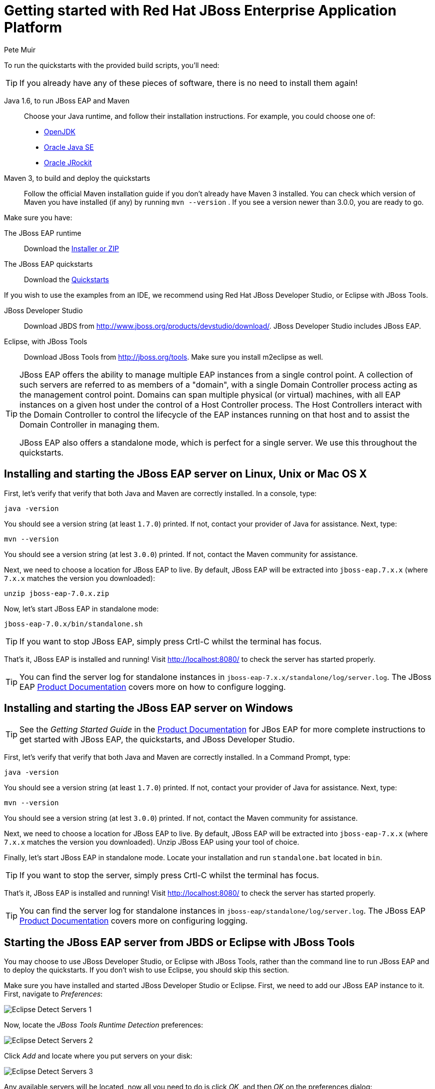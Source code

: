 = Getting started with Red Hat JBoss Enterprise Application Platform
:Author: Pete Muir

[[GettingStarted-]]

To run the quickstarts with the provided build scripts, you'll need:

[TIP]
========================================================================
If you already have any of these pieces of software, there is no need to
install them again!
========================================================================

Java 1.6, to run JBoss EAP and Maven::
  Choose your Java runtime, and follow their installation instructions. For example, you could choose one of:

  * link:http://openjdk.java.net/install/[OpenJDK]
  * link:http://www.oracle.com/technetwork/java/javase/index-137561.html[Oracle Java SE]
  * link:http://docs.oracle.com/cd/E15289_01/doc.40/e15065/toc.htm[Oracle JRockit]
Maven 3, to build and deploy the quickstarts::
  Follow the official Maven installation guide if you don't already have Maven 3 installed. You can check which version of Maven you have installed (if any) by running `mvn --version` . If you see a version newer than 3.0.0, you are ready to go. 

Make sure you have:

The JBoss EAP runtime::
  Download the link:http://www.jboss.org/products/eap/download/[Installer or ZIP]

The JBoss EAP quickstarts::
  Download the link:http://www.jboss.org/products/eap/download/[Quickstarts]

If you wish to use the examples from an IDE, we recommend using Red Hat JBoss Developer Studio, or Eclipse with JBoss Tools.

JBoss Developer Studio::
  Download JBDS from link:http://www.jboss.org/products/devstudio/download/[]. JBoss Developer Studio includes JBoss EAP.
Eclipse, with JBoss Tools::
  Download JBoss Tools from link:http://jboss.org/tools[]. Make sure you install m2eclipse as well.

[TIP]
========================================================================
JBoss EAP offers the 
ability to manage multiple EAP instances from a single control point. 
A collection of such servers are referred to as members of a "domain",
with a single Domain Controller process acting as the management control
point. Domains can span multiple physical (or virtual) machines, with 
all EAP instances on a given host under the control of a Host Controller 
process. The Host Controllers interact with the Domain Controller to 
control the lifecycle of the EAP instances running on that host and to 
assist the Domain Controller in managing them.

JBoss EAP also offers a standalone mode, which is perfect for a single 
server. We use this throughout the quickstarts.
========================================================================


== Installing and starting the JBoss EAP server on Linux, Unix or Mac OS X
[[GettingStarted-on_linux]]

First, let's verify that verify that both Java and Maven are correctly 
installed. In a console, type:

    java -version

You should see a version string (at least `1.7.0`) printed. If not, contact your provider of Java for assistance. Next, type: 

    mvn --version

You should see a version string (at lest `3.0.0`) printed. If not, contact the Maven community for assistance. 

Next, we need to choose a location for JBoss EAP to live. By default, JBoss EAP will be extracted into `jboss-eap.7.x.x` (where `7.x.x` matches the version you downloaded): 

    unzip jboss-eap-7.0.x.zip

Now, let's start JBoss EAP in standalone mode:

    jboss-eap-7.0.x/bin/standalone.sh


[TIP]
========================================================================
If you want to stop JBoss EAP, simply press Crtl-C whilst the terminal 
has focus. 
========================================================================

That's it, JBoss EAP is installed and running! Visit http://localhost:8080/ to check the server has started properly. 


[TIP]
========================================================================
You can find the server log for standalone instances in 
`jboss-eap-7.x.x/standalone/log/server.log`. The JBoss EAP
link:https://access.redhat.com/documentation/en/jboss-enterprise-application-platform/[Product Documentation] covers more on how to configure logging. 
========================================================================


== Installing and starting the JBoss EAP server on Windows
[[GettingStarted-on_windows]]

[TIP]
========================================================================
See the _Getting Started Guide_ in the 
link:https://access.redhat.com/documentation/en/jboss-enterprise-application-platform/[Product Documentation] 
for JBos EAP for more complete instructions to get started with JBoss EAP, 
the quickstarts, and JBoss Developer Studio.
========================================================================

First, let's verify that verify that both Java and Maven are correctly installed. In a Command Prompt, type:

    java -version

You should see a version string (at least `1.7.0`) printed. If not, contact your provider of Java for assistance. Next, type: 

    mvn --version

You should see a version string (at lest `3.0.0`) printed. If not, contact the Maven community for assistance. 

Next, we need to choose a location for JBoss EAP to live. By default, JBoss EAP will be extracted into `jboss-eap-7.x.x` (where `7.x.x` matches the version you downloaded). Unzip JBoss EAP using your tool of choice. 

Finally, let's start JBoss EAP in standalone mode. Locate your installation and run `standalone.bat` located in `bin`.


[TIP]
========================================================================
If you want to stop the server, simply press Crtl-C whilst the terminal 
has focus. 
========================================================================

That's it, JBoss EAP is installed and running! Visit http://localhost:8080/ to check the server has started properly. 


[TIP]
========================================================================
You can find the server log for standalone instances in 
`jboss-eap/standalone/log/server.log`. The JBoss EAP
link:https://access.redhat.com/documentation/en/jboss-enterprise-application-platform/[Product Documentation] covers more on configuring logging.
========================================================================


== Starting the JBoss EAP server from JBDS or Eclipse with JBoss Tools
[[GettingStarted-with_jboss_tools]]

You may choose to use JBoss Developer Studio, or Eclipse with JBoss Tools, rather than the command line to run JBoss EAP and to deploy the quickstarts. If you don't wish to use Eclipse, you should skip this section.

Make sure you have installed and started JBoss Developer Studio or Eclipse. First, we need to add our JBoss EAP instance to it. First, navigate to _Preferences_:

image:gfx/Eclipse_Detect_Servers_1.png[]

Now, locate the _JBoss Tools Runtime Detection_ preferences:

image:gfx/Eclipse_Detect_Servers_2.png[] 

Click _Add_ and locate where you put servers on your disk:

image:gfx/Eclipse_Detect_Servers_3.png[]

Any available servers will be located, now all you need to do is click _OK_, and then _OK_ on the preferences dialog: 

image:gfx/Eclipse_Detect_Servers_4.png[]

Now, let's start the server from Eclipse. If you previously started a server from the command line, you should stop it there first.

First, we need to make sure the Server tab is on view. Open the _Window -> Show View -> Other..._ dialog:

image:gfx/Eclipse_Server_Tab_1.jpg[]

And select the Server view:
 
image:gfx/Eclipse_Server_Tab_2.jpg[]

You should see the Server View appear with the detected servers:

image:gfx/Eclipse_Server_Tab_3.jpg[]

Now, we can start the server. Right click on the server in the Server view, and select Start : 

image:gfx/Eclipse_Server_Start_1.jpg[]

[TIP]
========================================================================
If you want to debug your application, you can simply select Debug 
rather than Start . This will start the server in debug mode, and 
automatically attach the Eclipse debugger. 
========================================================================

You'll see the server output in the Console :

image:gfx/Eclipse_Server_Start_2.jpg[]

That's it, we now have the server up and running in Eclipse!


== Importing the quickstarts into Eclipse
[[GettingStarted-importing_quickstarts_into_eclipse]]

In order to import the quickstarts into Eclipse, you will need m2eclipse installed. If you have JBoss Developer Studio, then m2eclipse is already installed.

First, choose _File -> Import..._: 

image:gfx/Import_Quickstarts_1.jpg[]

Select _Existing Maven Projects_: 

image:gfx/Import_Quickstarts_2.jpg[] 

Click on _Browse_, and navigate to the `quickstarts/` directory: 

image:gfx/Import_Quickstarts_3.jpg[] 

Finally, make sure all 4 quickstarts are found and selected, and click _Finish_: 

image:gfx/Import_Quickstarts_4.jpg[]

Eclipse should now successfully import 4 projects:

image:gfx/Import_Quickstarts_5.jpg[]

It will take a short time to import the projects, as Maven needs to download the project's dependencies from remote repositories.


== Managing JBoss EAP

Here we will quickly outline how you can access both the command line interface and the web management interface for managing JBoss EAP. Detailed information can be found in the JBoss EAP link:https://access.redhat.com/documentation/en/jboss-enterprise-application-platform/[Product Documentation].

When the server is running, the web management interface can be accessed at http://localhost:9990/console. You can use the web management interface to create datasources, manage deployments and configure the server. 

JBoss EAP comes with a command line interface. To run it on Linux, Unix or Mac, execute:

    jboss-eap-7.x.x/bin/jboss-admin.sh --connect

Or, on Windows:

    jboss-eap-7.x.x/bin/jboss-admin.bat --connect

Once started, type help to discover the commands available to you. 

Throughout this guide we use the WildFly Maven plug-in to deploy and undeploy applications. This plug-in uses the Native Java Detyped Management API to communicate with the server. The Detyped API is used by management tools to control an entire domain of servers, and exposes only a small number of types, allowing for backwards and forwards compatibility. 

